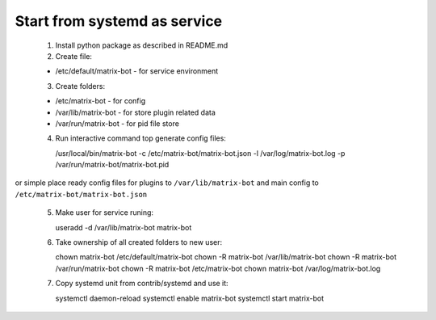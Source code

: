 Start from systemd as service
=============================

 1. Install python package as described in README.md

 2. Create file:

 - /etc/default/matrix-bot - for service environment

 3. Create folders:

 - /etc/matrix-bot - for config
 - /var/lib/matrix-bot - for store plugin related data
 - /var/run/matrix-bot - for pid file store

 4. Run interactive command top generate config files:

    /usr/local/bin/matrix-bot -c /etc/matrix-bot/matrix-bot.json -l /var/log/matrix-bot.log -p /var/run/matrix-bot/matrix-bot.pid

or simple place ready config files for plugins to ``/var/lib/matrix-bot`` and main config to ``/etc/matrix-bot/matrix-bot.json``

 5. Make user for service runing:

    useradd -d /var/lib/matrix-bot matrix-bot

 6. Take ownership of all created folders to new user:

    chown  matrix-bot /etc/default/matrix-bot
    chown -R matrix-bot /var/lib/matrix-bot
    chown -R matrix-bot /var/run/matrix-bot
    chown -R matrix-bot /etc/matrix-bot
    chown matrix-bot /var/log/matrix-bot.log

 7. Copy systemd unit from contrib/systemd and use it:

    systemctl daemon-reload
    systemctl enable matrix-bot
    systemctl start matrix-bot

